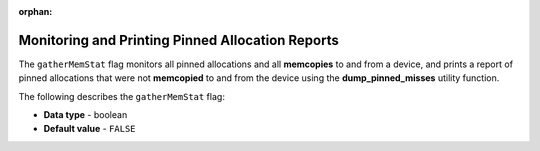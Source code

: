 :orphan:

.. _gather_mem_stat:

*************************************************
Monitoring and Printing Pinned Allocation Reports
*************************************************

The ``gatherMemStat`` flag monitors all pinned allocations and all **memcopies** to and from a device, and prints a report of pinned allocations that were not **memcopied** to and from the device using the **dump_pinned_misses** utility function.

The following describes the ``gatherMemStat`` flag:

* **Data type** - boolean
* **Default value** - ``FALSE``